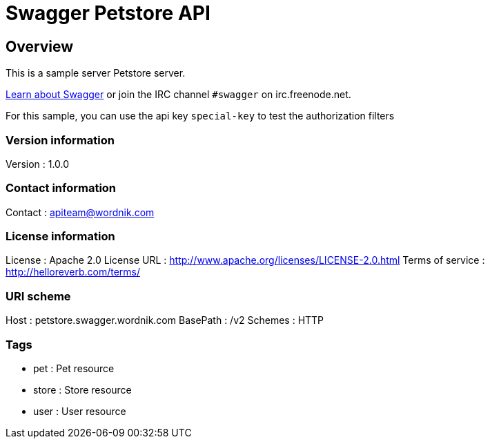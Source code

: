 = Swagger Petstore API


[[_overview]]
== Overview
This is a sample server Petstore server.

http://swagger.wordnik.com[Learn about Swagger] or join the IRC channel `#swagger` on irc.freenode.net.

For this sample, you can use the api key `special-key` to test the authorization filters


=== Version information
Version : 1.0.0

=== Contact information
Contact : apiteam@wordnik.com

=== License information
License : Apache 2.0
License URL : http://www.apache.org/licenses/LICENSE-2.0.html
Terms of service : http://helloreverb.com/terms/

=== URI scheme
Host : petstore.swagger.wordnik.com
BasePath : /v2
Schemes : HTTP

=== Tags

* pet : Pet resource
* store : Store resource
* user : User resource



